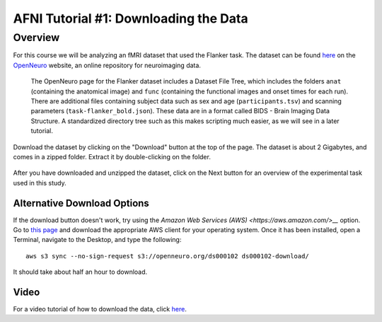.. _AFNI_01_DataDownload:

======================================
AFNI Tutorial #1: Downloading the Data
======================================


Overview
--------

For this course we will be analyzing an fMRI dataset that used the Flanker task. The dataset can be found `here <https://openneuro.org/datasets/ds000102/versions/00001>`__ on the `OpenNeuro <https://openneuro.org>`__ website, an online repository for neuroimaging data.


.. figure:: OpenNeuro_Flanker.png

    The OpenNeuro page for the Flanker dataset includes a Dataset File Tree, which includes the folders ``anat`` (containing the anatomical image) and ``func`` (containing the functional images and onset times for each run). There are additional files containing subject data such as sex and age (``participants.tsv``) and scanning parameters (``task-flanker_bold.json``). These data are in a format called BIDS - Brain Imaging Data Structure. A standardized directory tree such as this makes scripting much easier, as we will see in a later tutorial.
    
    
Download the dataset by clicking on the "Download" button at the top of the page. The dataset is about 2 Gigabytes, and comes in a zipped folder. Extract it by double-clicking on the folder.

.. figure:: OpenNeuro_DownloadButton.png


After you have downloaded and unzipped the dataset, click on the Next button for an overview of the experimental task used in this study.

Alternative Download Options
****************************

If the download button doesn't work, try using the `Amazon Web Services (AWS) <https://aws.amazon.com/>__` option. Go to `this page <https://aws.amazon.com/cli/>`__ and download the appropriate AWS client for your operating system. Once it has been installed, open a Terminal, navigate to the Desktop, and type the following:

::

    aws s3 sync --no-sign-request s3://openneuro.org/ds000102 ds000102-download/

It should take about half an hour to download.

Video
******

For a video tutorial of how to download the data, click `here <https://www.youtube.com/watch?v=4Y0LfKNj8Ns>`__.
